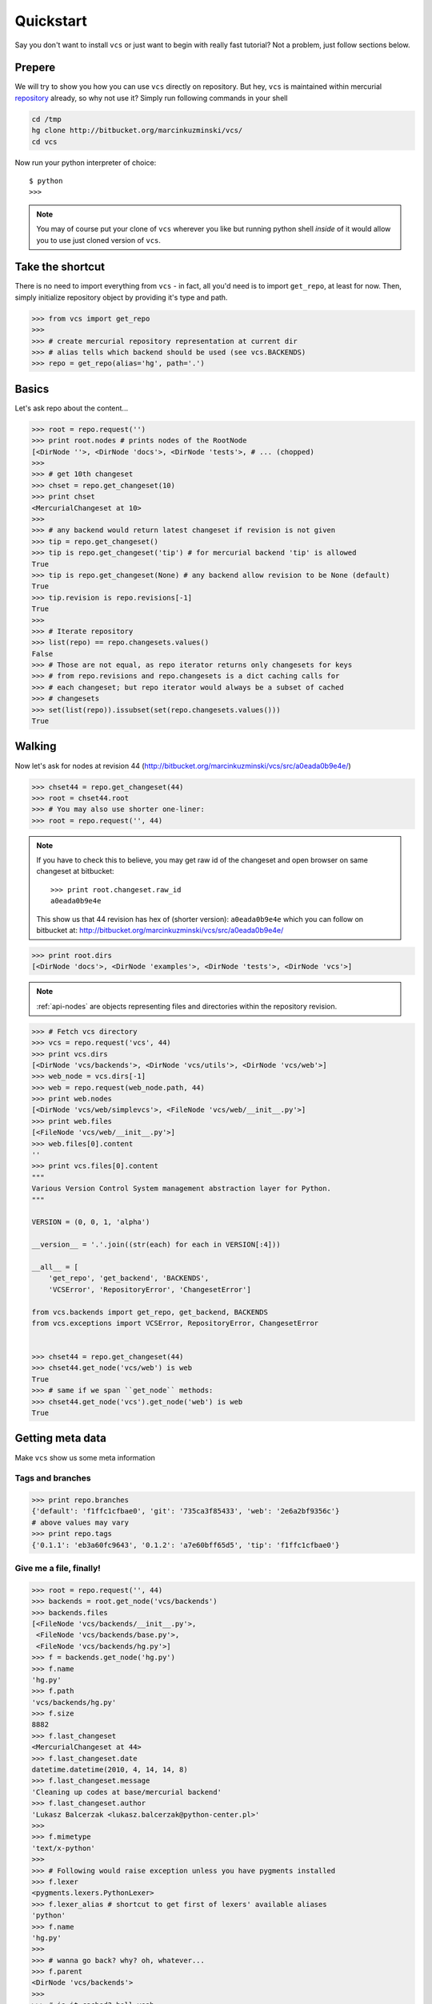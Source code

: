 .. _quickstart:

Quickstart
==========

Say you don't want to install ``vcs`` or just want to begin with really fast
tutorial?  Not a problem, just follow sections below.

Prepere
-------

We will try to show you how you can use ``vcs`` directly on repository. But hey,
``vcs`` is maintained within mercurial
`repository <http:http://bitbucket.org/marcinkuzminski/vcs/>`_ already, so why
not use it? Simply run following commands in your shell

.. code-block:: bash

   cd /tmp
   hg clone http://bitbucket.org/marcinkuzminski/vcs/
   cd vcs

Now run your python interpreter of choice::

   $ python
   >>>

.. note::
   You may of course put your clone of ``vcs`` wherever you like but running
   python shell *inside* of it would allow you to use just cloned version of
   ``vcs``.

Take the shortcut
-----------------

There is no need to import everything from ``vcs`` - in fact, all you'd need is
to import ``get_repo``, at least for now. Then, simply initialize repository
object by providing it's type and path.

.. code-block:: pycon

   >>> from vcs import get_repo
   >>>
   >>> # create mercurial repository representation at current dir
   >>> # alias tells which backend should be used (see vcs.BACKENDS)
   >>> repo = get_repo(alias='hg', path='.')

Basics
------

Let's ask repo about the content...

.. code-block:: python

   >>> root = repo.request('')
   >>> print root.nodes # prints nodes of the RootNode
   [<DirNode ''>, <DirNode 'docs'>, <DirNode 'tests'>, # ... (chopped)
   >>>
   >>> # get 10th changeset
   >>> chset = repo.get_changeset(10)
   >>> print chset
   <MercurialChangeset at 10>
   >>>
   >>> # any backend would return latest changeset if revision is not given
   >>> tip = repo.get_changeset()
   >>> tip is repo.get_changeset('tip') # for mercurial backend 'tip' is allowed
   True
   >>> tip is repo.get_changeset(None) # any backend allow revision to be None (default)
   True
   >>> tip.revision is repo.revisions[-1]
   True
   >>>
   >>> # Iterate repository
   >>> list(repo) == repo.changesets.values()
   False
   >>> # Those are not equal, as repo iterator returns only changesets for keys
   >>> # from repo.revisions and repo.changesets is a dict caching calls for
   >>> # each changeset; but repo iterator would always be a subset of cached
   >>> # changesets
   >>> set(list(repo)).issubset(set(repo.changesets.values()))
   True
   
Walking
-------

Now let's ask for nodes at revision 44
(http://bitbucket.org/marcinkuzminski/vcs/src/a0eada0b9e4e/)

.. code-block:: python

   >>> chset44 = repo.get_changeset(44)
   >>> root = chset44.root
   >>> # You may also use shorter one-liner:
   >>> root = repo.request('', 44)

.. note::
   If you have to check this to believe, you may get raw id of the changeset and
   open browser on same changeset at bitbucket::

      >>> print root.changeset.raw_id
      a0eada0b9e4e

   This show us that 44 revision has hex of (shorter version): ``a0eada0b9e4e``
   which you can follow on bitbucket at:
   http://bitbucket.org/marcinkuzminski/vcs/src/a0eada0b9e4e/

.. code-block:: python

   >>> print root.dirs
   [<DirNode 'docs'>, <DirNode 'examples'>, <DirNode 'tests'>, <DirNode 'vcs'>]

.. note::
   :ref:`api-nodes` are objects representing files and directories within the
   repository revision.

.. code-block:: python

   >>> # Fetch vcs directory
   >>> vcs = repo.request('vcs', 44)
   >>> print vcs.dirs
   [<DirNode 'vcs/backends'>, <DirNode 'vcs/utils'>, <DirNode 'vcs/web'>]
   >>> web_node = vcs.dirs[-1]
   >>> web = repo.request(web_node.path, 44)
   >>> print web.nodes
   [<DirNode 'vcs/web/simplevcs'>, <FileNode 'vcs/web/__init__.py'>]
   >>> print web.files
   [<FileNode 'vcs/web/__init__.py'>]
   >>> web.files[0].content
   ''
   >>> print vcs.files[0].content
   """
   Various Version Control System management abstraction layer for Python.
   """
   
   VERSION = (0, 0, 1, 'alpha')
   
   __version__ = '.'.join((str(each) for each in VERSION[:4]))
   
   __all__ = [
       'get_repo', 'get_backend', 'BACKENDS',
       'VCSError', 'RepositoryError', 'ChangesetError']
   
   from vcs.backends import get_repo, get_backend, BACKENDS
   from vcs.exceptions import VCSError, RepositoryError, ChangesetError
   

   >>> chset44 = repo.get_changeset(44)
   >>> chset44.get_node('vcs/web') is web
   True
   >>> # same if we span ``get_node`` methods:
   >>> chset44.get_node('vcs').get_node('web') is web
   True

Getting meta data
-----------------

Make ``vcs`` show us some meta information

Tags and branches
~~~~~~~~~~~~~~~~~

.. code-block:: python
   
   >>> print repo.branches
   {'default': 'f1ffc1cfbae0', 'git': '735ca3f85433', 'web': '2e6a2bf9356c'}
   # above values may vary
   >>> print repo.tags
   {'0.1.1': 'eb3a60fc9643', '0.1.2': 'a7e60bff65d5', 'tip': 'f1ffc1cfbae0'}

Give me a file, finally!
~~~~~~~~~~~~~~~~~~~~~~~~

.. code-block:: python

   >>> root = repo.request('', 44)
   >>> backends = root.get_node('vcs/backends')
   >>> backends.files
   [<FileNode 'vcs/backends/__init__.py'>,
    <FileNode 'vcs/backends/base.py'>,
    <FileNode 'vcs/backends/hg.py'>]
   >>> f = backends.get_node('hg.py')
   >>> f.name
   'hg.py'
   >>> f.path
   'vcs/backends/hg.py'
   >>> f.size
   8882
   >>> f.last_changeset
   <MercurialChangeset at 44>
   >>> f.last_changeset.date
   datetime.datetime(2010, 4, 14, 14, 8)
   >>> f.last_changeset.message
   'Cleaning up codes at base/mercurial backend'
   >>> f.last_changeset.author
   'Lukasz Balcerzak <lukasz.balcerzak@python-center.pl>'
   >>>
   >>> f.mimetype
   'text/x-python'
   >>>
   >>> # Following would raise exception unless you have pygments installed
   >>> f.lexer
   <pygments.lexers.PythonLexer>
   >>> f.lexer_alias # shortcut to get first of lexers' available aliases
   'python'
   >>> f.name
   'hg.py'
   >>>
   >>> # wanna go back? why? oh, whatever...
   >>> f.parent
   <DirNode 'vcs/backends'>
   >>>
   >>> # is it cached? hell yeah...
   >>> f is f.parent.get_node('hg.py') is repo.request('vcs/backends/hg.py', 44)
   True

How about history?
~~~~~~~~~~~~~~~~~~

.. versionadded:: 0.1.1

It is possible to retrieve changesets for which file node has been changed and
this is pretty damn simple. Let's say we want to see history of the file located
at ``vcs/nodes.py``.

.. code-block:: python

   >>> f = repo.request('vcs/nodes.py')
   >>> print f.history
   [<MercurialChangeset at 82>, <MercurialChangeset at 81>, <MercurialChange
   ...

Note that ``history`` attribute is computed lazily and returned list is reversed
- changesets are retrieved from most recent to oldest.

Show me the difference!
~~~~~~~~~~~~~~~~~~~~~~~

Here we present naive implementation of diff table for the given file node
located at ``vcs/nodes.py``. First we have to get the node from repository.
After that we retrieve last changeset for which the file has been modified
and we create a html file using `difflib`_.

.. code-block:: python

   >>> f = repo.request('vcs/nodes.py', 82)
   >>> f_old = repo.request(f.path, 81)
   >>> out = open('out.html', 'w')
   >>> from difflib import HtmlDiff
   >>> hd = HtmlDiff(tabsize=4)
   >>> diffs = hd.make_file(f.content.split('\n'), f_old.content.split('\n'))
   >>> out.write(diffs)
   >>> out.close()

.. _difflib: http://docs.python.org/library/difflib.html


